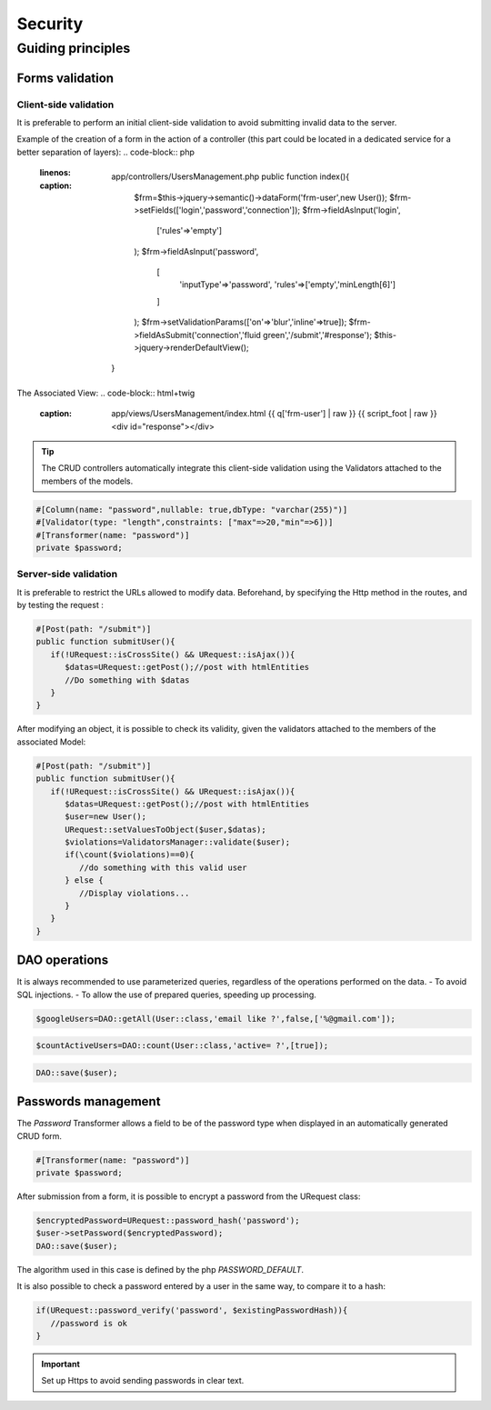 .. _security:
Security
********

.. |br| raw:: html

   <br />

Guiding principles
==================
Forms validation
----------------
Client-side validation
^^^^^^^^^^^^^^^^^^^^^^
It is preferable to perform an initial client-side validation to avoid submitting invalid data to the server.

Example of the creation of a form in the action of a controller (this part could be located in a dedicated service for a better separation of layers):
.. code-block:: php
   :linenos:
   :caption: app/controllers/UsersManagement.php
    public function index(){
        $frm=$this->jquery->semantic()->dataForm('frm-user',new User());
        $frm->setFields(['login','password','connection']);
        $frm->fieldAsInput('login',
            ['rules'=>'empty']
        );
        $frm->fieldAsInput('password',
            [
                'inputType'=>'password',
                'rules'=>['empty','minLength[6]']
            ]
        );
        $frm->setValidationParams(['on'=>'blur','inline'=>true]);
        $frm->fieldAsSubmit('connection','fluid green','/submit','#response');
        $this->jquery->renderDefaultView();
    }

The Associated View:
.. code-block:: html+twig
   :caption: app/views/UsersManagement/index.html
    {{ q['frm-user'] | raw }}
    {{ script_foot | raw }}
    <div id="response"></div>

.. image:: /_static/images/security/bases/frm-user.png
   :class: bordered

.. tip:: The CRUD controllers automatically integrate this client-side validation using the Validators attached to the members of the models.

.. code-block:: php

   #[Column(name: "password",nullable: true,dbType: "varchar(255)")]
   #[Validator(type: "length",constraints: ["max"=>20,"min"=>6])]
   #[Transformer(name: "password")]
   private $password;

Server-side validation
^^^^^^^^^^^^^^^^^^^^^^
It is preferable to restrict the URLs allowed to modify data.
Beforehand, by specifying the Http method in the routes, and by testing the request :

.. code-block:: php

   #[Post(path: "/submit")]
   public function submitUser(){
      if(!URequest::isCrossSite() && URequest::isAjax()){
         $datas=URequest::getPost();//post with htmlEntities
         //Do something with $datas
      }
   }

.. tips:: The **Ubiquity-security** module offers additional control to avoid cross-site requests.

After modifying an object, it is possible to check its validity, given the validators attached to the members of the associated Model:

.. code-block:: php

   #[Post(path: "/submit")]
   public function submitUser(){
      if(!URequest::isCrossSite() && URequest::isAjax()){
         $datas=URequest::getPost();//post with htmlEntities
         $user=new User();
         URequest::setValuesToObject($user,$datas);
         $violations=ValidatorsManager::validate($user);
         if(\count($violations)==0){
            //do something with this valid user
         } else {
            //Display violations...
         }
      }
   }


DAO operations
--------------
It is always recommended to use parameterized queries, regardless of the operations performed on the data.
- To avoid SQL injections.
- To allow the use of prepared queries, speeding up processing.

.. code-block:: php

   $googleUsers=DAO::getAll(User::class,'email like ?',false,['%@gmail.com']);

.. code-block:: php

   $countActiveUsers=DAO::count(User::class,'active= ?',[true]);

.. tips:: DAO operations that take objects as parameters use this mechanism by default.

.. code-block:: php

   DAO::save($user);

.. tips:: It is possible to apply the transformers defined on a model before modification in the database.

Passwords management
--------------------

The `Password` Transformer allows a field to be of the password type when displayed in an automatically generated CRUD form.

.. code-block:: php

   #[Transformer(name: "password")]
   private $password;

After submission from a form, it is possible to encrypt a password from the URequest class:

.. code-block:: php

   $encryptedPassword=URequest::password_hash('password');
   $user->setPassword($encryptedPassword);
   DAO::save($user);

The algorithm used in this case is defined by the php `PASSWORD_DEFAULT`.

It is also possible to check a password entered by a user in the same way, to compare it to a hash:

.. code-block:: php

   if(URequest::password_verify('password', $existingPasswordHash)){
      //password is ok
   }


.. important:: Set up Https to avoid sending passwords in clear text.